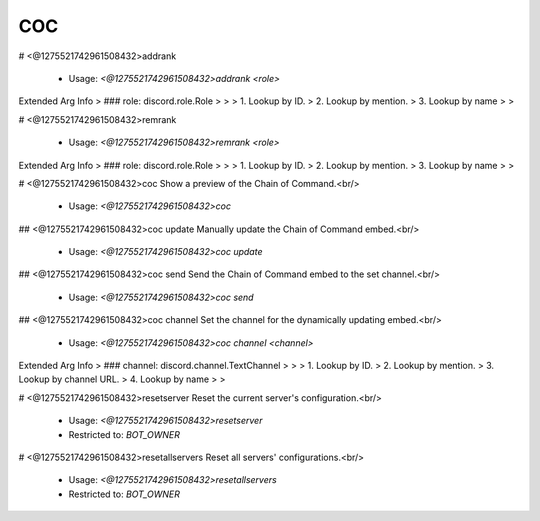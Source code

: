 COC
===

# <@1275521742961508432>addrank

 - Usage: `<@1275521742961508432>addrank <role>`
Extended Arg Info
> ### role: discord.role.Role
> 
> 
>     1. Lookup by ID.
>     2. Lookup by mention.
>     3. Lookup by name
> 
>     


# <@1275521742961508432>remrank

 - Usage: `<@1275521742961508432>remrank <role>`
Extended Arg Info
> ### role: discord.role.Role
> 
> 
>     1. Lookup by ID.
>     2. Lookup by mention.
>     3. Lookup by name
> 
>     


# <@1275521742961508432>coc
Show a preview of the Chain of Command.<br/>
 - Usage: `<@1275521742961508432>coc`


## <@1275521742961508432>coc update
Manually update the Chain of Command embed.<br/>
 - Usage: `<@1275521742961508432>coc update`


## <@1275521742961508432>coc send
Send the Chain of Command embed to the set channel.<br/>
 - Usage: `<@1275521742961508432>coc send`


## <@1275521742961508432>coc channel
Set the channel for the dynamically updating embed.<br/>
 - Usage: `<@1275521742961508432>coc channel <channel>`
Extended Arg Info
> ### channel: discord.channel.TextChannel
> 
> 
>     1. Lookup by ID.
>     2. Lookup by mention.
>     3. Lookup by channel URL.
>     4. Lookup by name
> 
>     


# <@1275521742961508432>resetserver
Reset the current server's configuration.<br/>
 - Usage: `<@1275521742961508432>resetserver`
 - Restricted to: `BOT_OWNER`


# <@1275521742961508432>resetallservers
Reset all servers' configurations.<br/>
 - Usage: `<@1275521742961508432>resetallservers`
 - Restricted to: `BOT_OWNER`


